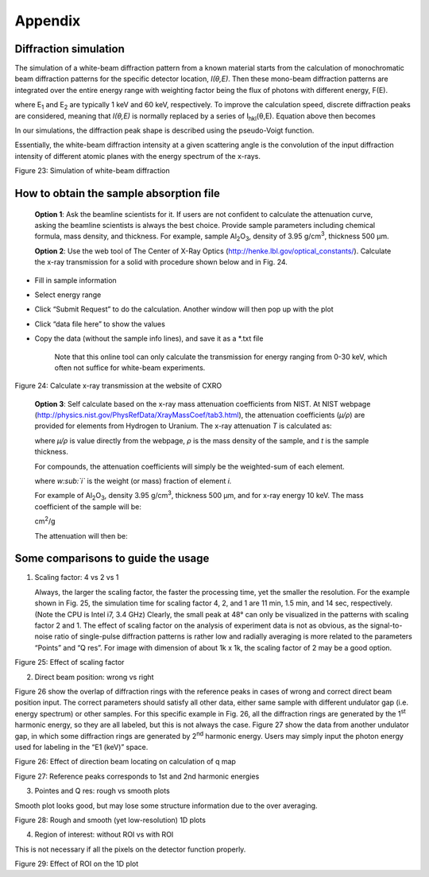 Appendix=============Diffraction simulation----------------------The simulation of a white-beam diffraction pattern from a known materialstarts from the calculation of monochromatic beam diffraction patternsfor the specific detector location, *I(θ,E)*. Then these mono-beamdiffraction patterns are integrated over the entire energy range withweighting factor being the flux of photons with different energy, F(E).where E\ :sub:`1` and E\ :sub:`2` are typically 1 keV and 60 keV,respectively. To improve the calculation speed, discrete diffractionpeaks are considered, meaning that *I(θ,E)* is normally replaced by aseries of I\ :sub:`hkl`\ (θ,E). Equation above then becomesIn our simulations, the diffraction peak shape is described using thepseudo-Voigt function.Essentially, the white-beam diffraction intensity at a given scatteringangle is the convolution of the input diffraction intensity of differentatomic planes with the energy spectrum of the x-rays.|image24|Figure 23: Simulation of white-beam diffractionHow to obtain the sample absorption file----------------------------------------    **Option 1**: Ask the beamline scientists for it. If users are not    confident to calculate the attenuation curve, asking the beamline    scientists is always the best choice. Provide sample parameters    including chemical formula, mass density, and thickness. For    example, sample Al\ :sub:`2`\ O\ :sub:`3`, density of 3.95    g/cm\ :sup:`3`, thickness 500 µm.    **Option 2**: Use the web tool of The Center of X-Ray Optics    (http://henke.lbl.gov/optical_constants/). Calculate the x-ray    transmission for a solid with procedure shown below and in Fig. 24.-  Fill in sample information-  Select energy range-  Click “Submit Request” to do the calculation. Another window will   then pop up with the plot-  Click “data file here” to show the values-  Copy the data (without the sample info lines), and save it as a   \*.txt file    Note that this online tool can only calculate the transmission for    energy ranging from 0-30 keV, which often not suffice for white-beam    experiments.|image25|Figure 24: Calculate x-ray transmission at the website of CXRO    **Option 3**: Self calculate based on the x-ray mass attenuation    coefficients from NIST. At NIST webpage    (http://physics.nist.gov/PhysRefData/XrayMassCoef/tab3.html), the    attenuation coefficients (*µ/ρ*) are provided for elements from    Hydrogen to Uranium. The x-ray attenuation *T* is calculated as:    where *µ/ρ* is value directly from the webpage, *ρ* is the mass    density of the sample, and *t* is the sample thickness.    For compounds, the attenuation coefficients will simply be the    weighted-sum of each element.    where *w\ :sub:`i`* is the weight (or mass) fraction of element *i.*    For example of Al\ :sub:`2`\ O\ :sub:`3`, density 3.95    g/cm\ :sup:`3`, thickness 500 µm, and for x-ray energy 10 keV. The    mass coefficient of the sample will be:    cm\ :sup:`2`/g    The attenuation will then be:Some comparisons to guide the usage-----------------------------------1) Scaling factor: 4 vs 2 vs 1   Always, the larger the scaling factor, the faster the processing   time, yet the smaller the resolution. For the example shown in Fig.   25, the simulation time for scaling factor 4, 2, and 1 are 11 min,   1.5 min, and 14 sec, respectively. (Note the CPU is Intel i7, 3.4   GHz) Clearly, the small peak at 48° can only be visualized in the   patterns with scaling factor 2 and 1. The effect of scaling factor on   the analysis of experiment data is not as obvious, as the   signal-to-noise ratio of single-pulse diffraction patterns is rather   low and radially averaging is more related to the parameters “Points”   and “Q res”. For image with dimension of about 1k x 1k, the scaling   factor of 2 may be a good option.|image26|Figure 25: Effect of scaling factor2) Direct beam position: wrong vs rightFigure 26 show the overlap of diffraction rings with the referencepeaks in cases of wrong and correct direct beam position input. Thecorrect parameters should satisfy all other data, either same samplewith different undulator gap (i.e. energy spectrum) or other samples.For this specific example in Fig. 26, all the diffraction rings aregenerated by the 1\ :sup:`st` harmonic energy, so they are all labeled,but this is not always the case. Figure 27 show the data from anotherundulator gap, in which some diffraction rings are generated by2\ :sup:`nd` harmonic energy. Users may simply input the photon energyused for labeling in the “E1 (keV)” space.|image27|Figure 26: Effect of direction beam locating on calculation of q map|image28|Figure 27: Reference peaks corresponds to 1st and 2nd harmonic energies3) Pointes and Q res: rough vs smooth plotsSmooth plot looks good, but may lose some structure information due tothe over averaging.|image29|Figure 28: Rough and smooth (yet low-resolution) 1D plots4) Region of interest: without ROI vs with ROIThis is not necessary if all the pixels on the detector functionproperly.|image30|Figure 29: Effect of ROI on the 1D plot

.. |image24| image:: figures/image25.png.. |image25| image:: figures/image26.png.. |image26| image:: figures/image27.png.. |image27| image:: figures/image28.png.. |image28| image:: figures/image29.png.. |image29| image:: figures/image30.png.. |image30| image:: figures/image31.png
